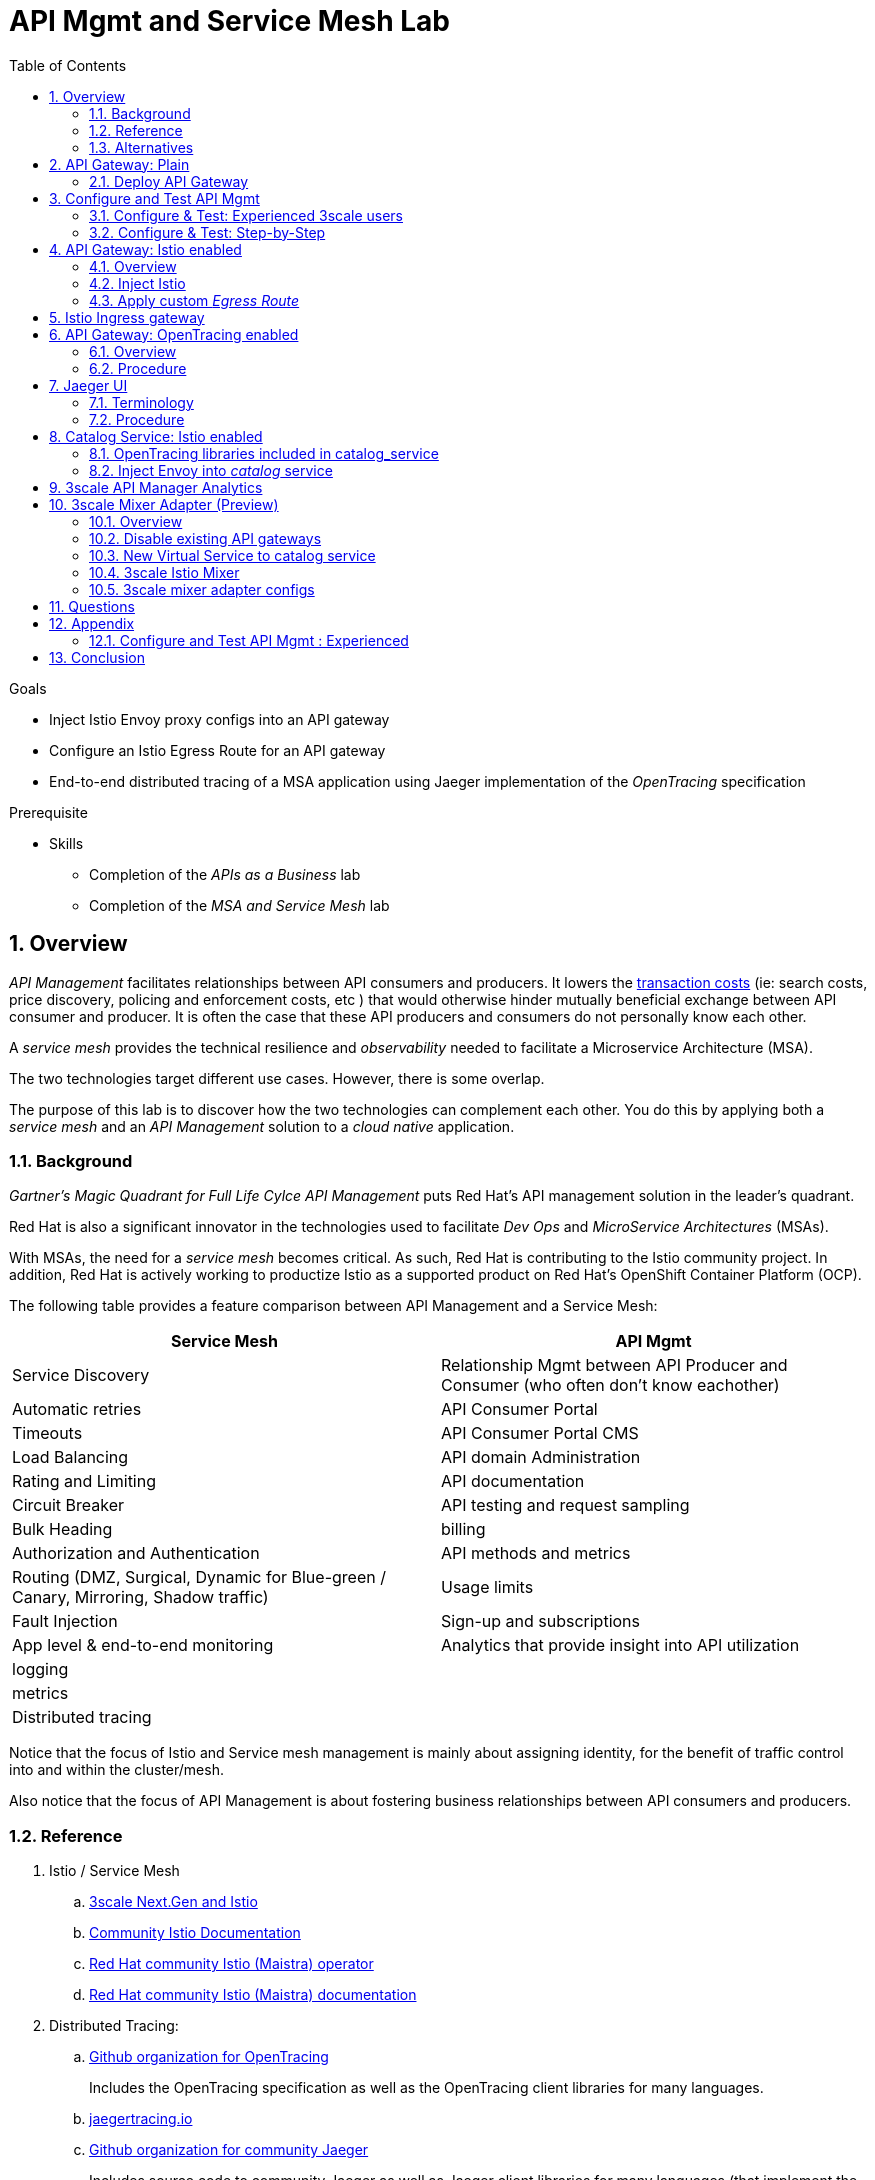 :noaudio:
:scrollbar:
:data-uri:
:toc2:
:linkattrs:

= API Mgmt and Service Mesh Lab

.Goals
* Inject Istio Envoy proxy configs into an API gateway
* Configure an Istio Egress Route for an API gateway
* End-to-end distributed tracing of a MSA application using Jaeger implementation of the _OpenTracing_ specification

.Prerequisite
* Skills
** Completion of the _APIs as a Business_ lab
** Completion of the _MSA and Service Mesh_ lab

:numbered:

== Overview

_API Management_ facilitates relationships between API consumers and producers.
It lowers the link:https://en.wikipedia.org/wiki/Transaction_cost[transaction costs] (ie: search costs, price discovery, policing and enforcement costs, etc ) that would otherwise hinder mutually beneficial exchange between API consumer and producer.
It is often the case that these API producers and consumers do not personally know each other.

A _service mesh_ provides the technical resilience and _observability_ needed to facilitate a Microservice Architecture (MSA).

The two technologies target different use cases.
However, there is some overlap.

The purpose of this lab is to discover how the two technologies can complement each other.
You do this by applying both a _service mesh_ and an _API Management_ solution to a _cloud native_ application.

=== Background

_Gartner's Magic Quadrant for Full Life Cylce API Management_ puts Red Hat's API management solution in the leader's quadrant.

Red Hat is also a significant innovator in the technologies used to facilitate _Dev Ops_ and _MicroService Architectures_ (MSAs).

With MSAs, the need for a _service mesh_ becomes critical.
As such, Red Hat is contributing to the Istio community project.
In addition, Red Hat is actively working to productize Istio as a supported product on Red Hat's OpenShift Container Platform (OCP).

The following table provides a feature comparison between API Management and a Service Mesh:

[width="100%",cols="1,1",,options="header,footer"]
|========================
|Service Mesh | API Mgmt
|Service Discovery|Relationship Mgmt between API Producer and Consumer (who often don't know eachother)
|Automatic retries|API Consumer Portal
|Timeouts|API Consumer Portal CMS
|Load Balancing|API domain Administration
|Rating and Limiting|API documentation
|Circuit Breaker|API testing and request sampling
|Bulk Heading|billing
|Authorization and Authentication|API methods and metrics
|Routing (DMZ, Surgical, Dynamic for Blue-green / Canary, Mirroring, Shadow traffic)|Usage limits
|Fault Injection|Sign-up and subscriptions
|App level & end-to-end monitoring|Analytics that provide insight into API utilization
|logging|
|metrics|
|Distributed tracing|
|========================

Notice that the focus of Istio and Service mesh management is mainly about assigning identity, for the benefit of traffic control into and within the cluster/mesh.

Also notice that the focus of API Management is about fostering business relationships between API consumers and producers.

=== Reference

. Istio / Service Mesh
.. link:https://docs.google.com/presentation/d/1PaE3RqyKoadllKHlPg0-kHcUrTuCeIdAe81CMk12iWw/edit#slide=id.g17a49862ec_0_0[3scale Next.Gen and Istio]
.. link:https://istio.io/docs/concepts/what-is-istio/[Community Istio Documentation]
.. link:https://github.com/Maistra/istio-operator[Red Hat community Istio (Maistra) operator]
.. link:https://deploy-preview-14--maistra.netlify.com/istiodocs/install/#_installation_custom_resource[Red Hat community Istio (Maistra) documentation]

. Distributed Tracing:
.. link:https://github.com/opentracing[Github organization for OpenTracing]
+
Includes the OpenTracing specification as well as the OpenTracing client libraries for many languages.

.. link:https://www.jaegertracing.io/[jaegertracing.io]
.. link:https://github.com/jaegertracing/[Github organization for community Jaeger]
+
Includes source code to community Jaeger as well as Jaeger client libraries for many languages (that implement the corresponding OpenTracing client libraries]

.. link:https://istio.io/blog/2018/v1alpha3-routing/[Overview of Istio v1alpha3 routing API]

=== Alternatives

In regards to API Management and a MSA service mesh, the following are related community initiatives that are not covered in this lab.

==== Standalone community Jaeger

_Jaeger_ is a tool that provides distributed tracing.

Available in the open-source community is the _all-in-one_ community Jaeger that includes a jaeger-agent, jaeger-collector and jaeger-collector.
link:https://medium.com/@jmprusi_49013/adding-opentracing-support-to-apicast-api-gateway-a8e0a38347d2[This tutorial] very nicely details the use of an opentracing enabled API gateway with the _all-in-one_ community Jaeger.


As an alternative to the _all-in-one_ standalone Jaeger, Istio also comes included with Jaeger.
In this lab, this Jaeger based tracing functionality provided by Istio is utilized instead of a standalone Jaeger installation.

==== Istio API Management Working Group

Istio activity is organized into _working groups_.

One of these Istio working groups is focused on link:https://github.com/istio/community/blob/master/WORKING-GROUPS.md#api-management[API Management].

Members of the  Red Hat engineering team are currently participating in this Istio API Management working group.

Outcomes of this working group may potentially guide the development and roadmap of future releases of the Red Hat 3scale API Management product.

In the future, this lab may demonstrate initiatives that may come out of this Istio API Management Working Group.

==== API Gateway Side car

link:https://github.com/nginxinc/nginmesh[nginMesh] is a community initiative that injects the NGinx server as a side-car to your services.
The NGinx side-car acts as a service proxy to an Istio service-mesh (conceptually similar to the _Envoy_ proxy that you will be exposed to in this lab).

Because the API Gateway of 3scale is also built on Nginx, the 3scale API gateway could also be potentially extended to serve as a side car to a service running in a service mesh.


== API Gateway: Plain

In this section of the lab, you will provision a supported version of 3scale _API Gateway_ to manage your CoolStore _catalog_ service.
Your API gateway will retrieve _proxy service_ configurations from the pre-existing 3scale multi-tenant environment.

image::images/deployment_apicast.png[]

The management of this API gateway occurs via a Kubernetes _deployment_ as opposed to an OCP _deploymentconfig_.

In a later section of this lab, you will switch to the use of a community variant of API gateway that is enabled with _OpenTracing_ and _Jaeger_ client libraries to participate in distributed tracing.

=== Deploy API Gateway

. In your course lab environment, ensure you are the same non-root user in which you previously set lab related environment variables.
. Using the `oc` utility, ensure you are authenticated and then create a new project where your API gateways will reside:
+
-----
$ echo "export GW_PROJECT=\$API_USERNAME-gw" >> $HOME/.bashrc
$ source ~/.bashrc


$ oc new-project $GW_PROJECT --description=$GW_PROJECT
-----

. Create a directory to store files related to this lab:
+
-----
$ mkdir -p $HOME/lab
-----

. Retrieve API gateway template
+
-----
$ curl -o $HOME/lab/3scale-apicast.yml \
          https://raw.githubusercontent.com/gpe-mw-training/3scale_onpremise_implementation_labs/master/resources/rhte/3scale-apicast.yml
-----

. Review API gateway template
+
-----
$ cat $HOME/lab/3scale-apicast.yml | more
-----

. Create API gateway staging related resources in OpenShift:
+
-----
$ oc new-app \
     -f $HOME/lab/3scale-apicast.yml \
     --param THREESCALE_PORTAL_ENDPOINT=$THREESCALE_PORTAL_ENDPOINT \
     --param BACKEND_ENDPOINT_OVERRIDE=$BACKEND_ENDPOINT_OVERRIDE \
     --param APP_NAME=stage-apicast \
     --param ROUTE_NAME=catalog-stage-apicast-$OCP_USERNAME \
     --param WILDCARD_DOMAIN=$OCP_WILDCARD_DOMAIN \
     --param THREESCALE_DEPLOYMENT_ENV=sandbox \
     --param APICAST_CONFIGURATION_LOADER=lazy \
     -n $GW_PROJECT > $HOME/lab/stage-apicast_details.txt
-----

. Create API gateway production related resources in OpenShift:
+
-----
$ oc new-app \
     -f $HOME/lab/3scale-apicast.yml \
     --param THREESCALE_PORTAL_ENDPOINT=$THREESCALE_PORTAL_ENDPOINT \
     --param BACKEND_ENDPOINT_OVERRIDE=$BACKEND_ENDPOINT_OVERRIDE \
     --param APP_NAME=prod-apicast \
     --param ROUTE_NAME=catalog-prod-apicast-$OCP_USERNAME \
     --param WILDCARD_DOMAIN=$OCP_WILDCARD_DOMAIN \
     --param THREESCALE_DEPLOYMENT_ENV=production \
     --param APICAST_CONFIGURATION_LOADER=lazy \
     -n $GW_PROJECT > $HOME/lab/prod-apicast_details.txt
-----

. Resume the paused deploy objects:
+
-----
$ oc rollout resume deploy stage-apicast prod-apicast -n $GW_PROJECT
-----

== Configure and Test API Mgmt

In this section of the lab, you smoke test the management of your _catalog_ RESTful services using your API Manager and API gateways.

Guidance is provided for both experienced and inexperienced 3scale users.
Choose only one.
Afterwards, continue with the section: <<apicast_istio>>

=== Configure & Test: Experienced 3scale users

If you are proficient with API Management using 3scale by Red Hat, then skip to the section: <<configuretestapi>> .

Once complete, continue on with the section: <<apicast_istio>>


=== Configure & Test:  Step-by-Step

In this section, you define a service that manages access to the Coolstore Catalog service that has already been provisioned for you.

The activities in this section are also found in the pre-req courses but is additionally provided here as a refresher for your convenience.

==== Define Catalog Service

. From the API Manager Admin Portal home page, navigate to the *API* tab.
. On the far right, click image:images/create_service_icon.png[].
. Enter `catalog_service` for the *Name* and *System Name*.
. Select *NGINX API gateway self-managed* *Gateway* type and not a plugin:
+
image::images/apicast_gw.png[]

. Scroll down the page and for the *Authentication* type, select *API Key (user_key)*:
+
image::images/select_api_key.png[]

. Click *Create Service*.

==== Create Application Plan

Application plans define access policies for your API.

. From the *Overview* page of your new `catalog_service`, scroll to the *Published Application Plans* section.
. Click image:images/create_app_plan_icon.png[]:
+
image::images/create_app_plan.png[]

. Enter `catalog_app_plan` for the *Name* and *System name*:

. Click *Create Application Plan*.

==== Create Application

In this section, you associate an application to an API consumer account.
This generates a _user key_ to the application based on the details previously defined in the application plan.
The user key is used as a query parameter to the HTTP request to invoke your business services via your on-premise API gateway.

. Navigate to the *Developers* tab.
. Select the `Developer` account.
. Create Application
.. Click the *0 Applications* link at the top:
+
NOTE: A default application may have already been created (in which case the link will indicate 1 Application, not 0).
If so, this default application is typically associated with the out-of-the-box `API` service (which is not what you want).
If it exists, feel free to click on default application to identify which service it is associated with and then delete it.

.. Click image:images/create_app_icon.png[].
.. Fill in the *New Application* form as follows:
... *Application plan*: `catalog_app_plan`
... *Service Plan*: `Default`
... *Name*: `catalog_app`
... *Description*: `catalog_app`
+
image::images/create_catalog_app.png[]

.. Click *Create Application*.

. On the details page for your new application (or the default application automatically created), find the API *User Key*:
+
image::images/new_catalog_user_key.png[]

. Create an environment variable set to this user key:
+
-----
$ echo "export CATALOG_USER_KEY=<the catalog app user key>" >> ~/.bashrc

$ source ~/.bashrc
-----

==== Stage Service Integration

In this section, you define an _API proxy_ to manage your _catalog_ RESTful business service.

. In the API Manager Admin Portal, navigate to the *APIs* tab.
. From your `catalog_service`, select *Application Plans*.
. For the  `catalog_app_plan` and click the *Publish* link:
+
image::images/publish_app_plan.png[]
. From your `catalog_service`, select *Integration*.
. Click *Add the base URL of your API and save the configuration*.
+
* This takes you to a page that allows you to associate the API gateway staging and production URLs with your new 3scale proxy service.

. Populate the *Configuration: configure & test immediately in the staging environment* form as follows:
.. *Private Base URL*:
... Enter the internal DNS resolvable URL to your Catalog business service.
... The internal URL will be the output of the following:
+
-----
$ echo -en "\n\nhttp://catalog-service.$MSA_PROJECT.svc.cluster.local:8080\n\n"
-----

.. *Staging Public Base URL*: Populate this field with the output from the following command:
+
-----
$ echo -en "\n`oc get route catalog-stage-apicast-$OCP_USERNAME -n $GW_PROJECT --template "https://{{.spec.host}}"`:443\n\n"
-----

.. *Production Public Base URL*: Populate this field with the output from the following command:
+
-----
$ echo -en "\n`oc get route catalog-prod-apicast-$OCP_USERNAME -n $GW_PROJECT --template "https://{{.spec.host}}"`:443\n\n"
-----

.. *API test GET request*: Enter `/products`.

** Expect to see a test cURL command populated with the API key assigned to you for the `catalog_app_plan`:
+
image::images/apikey_shows_up.png[]
+
.. If not, go back through the steps to create an Application Plan and corresponding Application.
+
NOTE: When there are multiple developer accounts, Red Hat 3scale API Management uses the default developer account that is created with every new API provider account to determine which user key to use. When creating new services, the API Manager sets the first application from the first account subscribed to the new service as the default.

. Click *Update & test in Staging Environment*
.. In doing so, the `apicast-stage` pod invokes your backend _catalog_ business service as per the `Private Base URL`.
.. The page should turn green with a message indicating success.
+
image::images/stage_success.png[]

. Click *Back to Integration & Configuration*:
. Click *Promote v. 1 to Production*:
+
image::images/stage_and_prod.png[]

Your 3scale by Red Hat service is configured.
Next, the configuration details of your service need to be propagated to your on-premise API gateway.

==== Refresh API gateway at boot
Every time a configuration change is made to an api proxy or application plan, the production API gateways need to be refreshed with the latest changes.

The API gateways are configured to refresh the latest configuration information from the API management platform every 5 minutes.
When this internal NGINX timer is triggered, you see log statements in your API gateway similar to the following:

.Sample Output
-----
[debug] 36#36: *3574 [lua] configuration_loader.lua:132: updated configuration via timer:

....

[info] 36#36: *3574 [lua] configuration_loader.lua:160: auto updating configuration finished successfuly, context: ngx.timer
-----

For the purpose of this lab, instead of potentially waiting for 5 minutes, you can simply bounce your API gateway pods .

. Bounce API gateway related pods:
+
-----
$ for i in `oc get pod -n $MSA_PROJECT | grep "apicast" | awk '{print $1}'`; do oc delete pod $i; done
-----
+
Kubernetes will detect the absence of these pods and start new ones.
+
Because the value of the _APICAST_CONFIGURATION_LOADER_ environment variable in the pod is set to `boot`, the service proxy configuration from the API Manager will automatically be pulled upon restart.

. Tail the log of the new API gateway production pod.

* A debug-level log statement similar to the following appears:
+
.Sample Output
-----
[lua] configuration_store.lua:103: configure(): added service 2555417742084 configuration with hosts: prod-apicast-user1.apps.7777.thinkpadratwater.com, catalog-stage-apicast-user1.apps.7777.thinkpadratwater.com ttl: 300
-----

==== Test Catalog Business Service

In this section, you invoke your Catalog business service via your production API gateway.

. Make sure that your `$CATALOG_USER_KEY` environment variable is still set:
+
-----
$ echo $CATALOG_USER_KEY
-----

. From the terminal, execute the following:
+
-----
$ curl -v -k `echo "https://"$(oc get route/catalog-prod-apicast-$OCP_USERNAME -o template --template {{.spec.host}})"/products?user_key=$CATALOG_USER_KEY"`
-----
+
.Sample Output
-----
...

{
  "itemId" : "444435",
  "name" : "Oculus Rift",
  "desc" : "The world of gaming has also undergone some very unique and compelling tech advances in recent years. Virtual reality, the concept of complete immersion into a digital universe through a special headset, has been the white whale of gaming and digital technology ever since Nintendo marketed its Virtual Boy gaming system in 1995.",
  "price" : 106.0
}
-----

. If you are still tailing the log of your `apicast` pod, expect to see statements similar to this:
+
.Sample Output
-----
...

2018/08/06 19:07:46 [info] 24#24: *19 [lua] backend_client.lua:108: authrep(): backend client uri: http://backend-listener.3scale-mt-adm0:3000/transactions/authrep.xml?service_token=a4e0949f1b677611870dab3fb7c142df50871d1eca3d1c9f1615dd514c937df4&service_id=103&usage%5Bhits%5D=1&user_key=ccc4cbae7a44b363a6cd5907a54ff2f9 ok: true status: 200 body:  while sending to client, client: 172.17.0.1, server: _, request: "GET /products?user_key=ccc4cbae7a44b363a6cd5907a54ff2f9 HTTP/1.1", host: "catalog-service.rhte-mw-api-mesh-user1.svc.cluster.local"

...

-----

[[apicast_istio]]
== API Gateway: Istio enabled

=== Overview

Your lab environment should now consist of a _catalog_ RESTful service managed by out of the box API Manager 2.2 functionality.

In this section of the lab, you will now inject your API gateway with the _Envoy_ sidecar proxy from Istio.

image::images/deployment_apicast-istio.png[]

In the above diagram, notice the introduction of a new pod: _prod-apicast-istio_.
Ingress requests through the API gateway production route and service are now directed to this new API gateway pod injected with Istio's envoy sidecar.

The _Envoy_ sidecar in your _prod-apicast-istio_ pod will interoperate with _service mesh control plane_ functionality found in the _istio-system_ namespace.

Your API gateway will continue to pull _service proxy_ configurations from the pre-provisioned multi-tenant API Manager using the value of their  _$THREESCALE_PORTAL_ENDPOINT_ environment variable.

=== Inject Istio

. Retrieve the yaml representation of current API gateway production deployment:
+
-----
$ oc get deploy prod-apicast -n $GW_PROJECT -o yaml > $HOME/lab/prod-apicast.yml
-----

. Differentiate your Istio enabled API gateway from your existing API gateway:
+
-----
$ sed -i "s/prod-apicast/$OCP_USERNAME-prod-apicast-istio/" $HOME/lab/prod-apicast.yml
-----
.. The reason you've included $OCP_USERNAME in the name of your istio enabled API gateway is because you will need to differentiate with all other istio enabled API gateways that may also be managed in the same service mesh.
.. Also, the _observability_ user interfaces included in Istio such as Jaeger are not (currently) multi-tenant.
+
Subsequently, by providing a unique identifer as a prefix to your API gateway name, you will be more easily able to identify logs and traces amongst every one else on the system.

. Place the deployment in a paused state:
+
-----
$ sed -i "s/replicas:\ 1/replicas: 1\n  paused: true/" $HOME/lab/prod-apicast.yml
-----

. View configmap in `istio-system` project
+
-----
$ oc describe configmap istio -n istio-system | more
-----
+
Your OCP user has already been enabled with _view_ access on the _istio-system_ namespace.
This provides access to the _istio_ configuration map.
The _istio_ configmap is generated by a cluster-admin when the Istio control plane was installed on OCP.

. Inject Istio configs (from the _istio_ configmap) into a new API gateway deployment:
+
-----

$ istioctl kube-inject \
           -f $HOME/lab/prod-apicast.yml \
           > $HOME/lab/prod-apicast-istio.yml
-----

. View Istio injected API gateway deployment descriptor:
+
-----
$ cat $HOME/lab/prod-apicast-istio.yml | more
-----

. Deploy a new Istio enabled API gateway production gateway:
+
-----
$ oc create \
     -f $HOME/lab/prod-apicast-istio.yml \
     -n $GW_PROJECT
-----

. Inject required resource limits and requests into Istio related containers :
+
There is a clusterquota assigned to your OCP user.
This clusterquota requires that all containers (including the _istio-proxy_ and _istio-init_ ) specify _limits_ and _requests_.
+
-----
$ oc patch deploy/$OCP_USERNAME-prod-apicast-istio -n $GW_PROJECT\
   --patch '{"spec":{"template":{"spec":{"containers":[{"name":"istio-proxy", "resources": {   "limits":{"cpu": "500m","memory": "128Mi"},"requests":{"cpu":"50m","memory":"32Mi"}   }}]}}}}'

$ oc patch deploy/$OCP_USERNAME-prod-apicast-istio -n $GW_PROJECT \
   --patch '{"spec":{"template":{"spec":{"initContainers":[{"name":"istio-init", "resources": {   "limits":{"cpu": "500m","memory": "128Mi"},"requests":{"cpu":"50m","memory":"32Mi"}   }}]}}}}'
-----

. Change _APICAST_LOG_LEVEL_ environment variable to _info_:
+
-----
$ oc patch deploy/$OCP_USERNAME-prod-apicast-istio -n $GW_PROJECT\
   --patch '{"spec":{"template":{"spec":{"containers":[{"name":"'$OCP_USERNAME'-prod-apicast-istio", "env": [{"name":"APICAST_LOG_LEVEL","value":"info" }]}]}}}}'
-----

. Allow pods in the $GW_PROJECT to run using any user (including root) that they desire:
+
-----
$ oc adm policy add-scc-to-user privileged -z default -n $GW_PROJECT --as=system:admin
-----

.. In order for your new istio enabled API gateway pod to start, it needs the _anyuid_ SCC.
+
The reason for this is that the _envoy_ side car containers from Istio currently run as a specific userId.
Unlike most middleware containers that can run using any arbitrary userId that is assigned to them at runtime by OCP, the _envoy_ side car containers would immediately fail upon start-up without the _anyuid_ SCC.
You'd see an error similiar to the following:
+
-----
Error creating: pods "user50-prod-apicast-istio-6456c879c8" is forbidden: unable to validate against any security context constraint: [spec.initContainers[0].securityContext.privileged: Invalid value: true: Privileged containers are not allowed capabilities.add: Invalid value: "NET_ADMIN": capability may not be added spec.initContainers[0].securityContext.privileged: Invalid value: true: Privileged containers are not allowed capabilities.add: Invalid value: "NET_ADMIN":
-----
+
.. For the purpose of this lab, the cluster-admin of your OCP environment has provided you with the ability to _impersonate_ cluster admin.
Doing so provides you with the ability to apply the _anyuid_ SCC to your project.

. Resume the paused deployment:
+
-----
$ oc rollout resume deploy/$OCP_USERNAME-prod-apicast-istio -n $GW_PROJECT
-----

.. Notice the presence of an additional container in your new pod.  This additional container is the istio proxy sidecar.
.. Both containers in the new pod should have started and the pod should be in a _Running_ state:
+
-----
$ oc get pods


NAME                                         READY     STATUS    RESTARTS   AGE
prod-apicast-57db66b8b7-fm268                1/1       Running   0          28m
stage-apicast-7f9d46f6dc-vtkrr               1/1       Running   0          43m


user50-prod-apicast-istio-784dc96c75-gvh5f   2/2       Running   0          5m

-----
+
If either of the containers did not start up and the _READY_ column indicates anything other than _2/2_, then this an indication of a problem.
It's likely that _liveness_ and/or _readiness_ probes on the API gateway are failing.
It's possible that this is due to a mis-configuration of Istio.
As an initial troubleshooting step, remove the _liveness_ and _readiness_ probes defined in the deployment.
After doing so, do both containers start ?

. Modify the _prod-apicast_ service to route to new Istio enabled _apicast_
+
-----
$ oc patch service/prod-apicast -n $GW_PROJECT \
   --patch '{"spec":{"selector":{"app":"'$OCP_USERNAME'-prod-apicast-istio"}}}'
-----

. Make sure that your `$CATALOG_USER_KEY` environment variable is set:
+
-----
$ echo $CATALOG_USER_KEY

d59904ad4515522ecccb8b81c761a283
-----

. From the terminal, execute the following:
+
-----
$ curl -v -k `echo "https://"$(oc get route/catalog-prod-apicast-$OCP_USERNAME -n $GW_PROJECT -o template --template {{.spec.host}})"/products?user_key=$CATALOG_USER_KEY"`
-----

.. The response should actually be a HTTP 404.
.. Why would this be the case ?
... Inspect the API gateway log file for any clues.
... Is the request making it to your new Istio enabled API gateway ?
... The root problem is that your Istio enabled API gateway is unable to connect to the _system-provider_ endpoint exposed by the multi-tenant API Manager via the value of: $THREESCALE_PORTAL_ENDPOINT.
+
Your API gateway needs to do this to retrieve all of the policy management configuration data from the API Manager.
The reason your API gateway can not make a connection to the 3scale API Manager is that $THREESCALE_PORTAL_ENDPOINT references an external internet URL.
By default, Istio blocks all outbound requests to the internet.
In the next section, you'll define an _egress route_ to allow your API gateway to communicate with the API Manager.

.  Isolate the problem with your new Istio enabled API gateway by testing the call to the _system-provider_ of the API Manager from within the API gateway.

.. Use the following:
+
-----
$ oc rsh `oc get pod -n $GW_PROJECT | grep "apicast-istio" | awk '{print $1}'` \
          curl -v -k ${THREESCALE_PORTAL_ENDPOINT}/admin/api/services.json


...

Defaulting container name to user50-prod-apicast-istio.
Use 'oc describe pod/user50-prod-apicast-istio-784dc96c75-vxxz5 -n rhte-mw-api-mesh-50' to see all of the containers in this pod.
* About to connect() to user50-3scale-mt-admin.apps.8091.openshift.opentlc.com port 443 (#0)
*   Trying 52.7.161.237...
* Connected to user50-3scale-mt-admin.apps.8091.openshift.opentlc.com (52.7.161.237) port 443 (#0)
* Initializing NSS with certpath: sql:/etc/pki/nssdb
* NSS error -5938 (PR_END_OF_FILE_ERROR)
* Encountered end of file
* Closing connection 0
curl: (35) Encountered end of file
command terminated with exit code 35
-----

.. If you received an error response similar to above, you've isolated the problem to an inability for your API gateway pod to make an external call out of the service mesh.


=== Apply custom _Egress Route_

In this section, you create a custom Istio _ServiceEntry_ that allows your API gateway to connect to the _system-provider_ of the multi-tenant API Manager.

. Create a custom Istio _Egress Route_ for API gateway config file:
+
-----
$ echo \
    "apiVersion: networking.istio.io/v1alpha3
kind: ServiceEntry
metadata:
  name: $OCP_USERNAME-catalog-apicast-egress-rule
spec:
  hosts:
  - $TENANT_NAME-admin.$API_WILDCARD_DOMAIN
  location: MESH_EXTERNAL
  ports:
  - name: https-443
    number: 443
    protocol: HTTPS
  resolution: DNS" \
 > $HOME/lab/catalog-apicast-egressrule.yml
-----

.. Note the value of `spec -> hosts` is set to the same value of the $THREESCALE_PORTAL_ENDPOINT specified in your 3scale API gateway.
.. This should allow your API gateway to connect to the route that exposes the _system-provider_ service of the multi-tenant API Manager.


. Load the new egress rule:
+
-----
$ oc create -f $HOME/lab/catalog-apicast-egressrule.yml -n $GW_PROJECT --as=system:admin
-----
+
WARNING:  This command also requires _cluster admin_ capabilities to execute.

. View new ServiceEntry
+
-----
$ oc describe serviceentry $OCP_USERNAME-catalog-apicast-egress-rule --as=system:admin
-----
+
WARNING:  This command also requires _cluster admin_ capabilities to execute.

. Now that a custom _egress route_ has been added, your API gateway should be able to pull configuration data from the API Manager.
+
Use a command like the following to verify that your Istio enabled API gateway can now poll the API Manager for proxy service configuration information::
+
-----
$ oc rsh `oc get pod -n $GW_PROJECT | grep "apicast-istio" | awk '{print $1}'` \
     curl -k ${THREESCALE_PORTAL_ENDPOINT}/admin/api/services.json \
     | python -m json.tool | more

...

{
    "services": [
        {
            "service": {
                "backend_version": "1",
                "created_at": "2018-08-07T11:13:03Z",
                "end_user_registration_required": true,
                "id": 3,
                "links": [
                    {
                        "href": "https://user1-3scale-admin.apps.7777.thinkpadratwater.com/admin/api/services/3/metrics",
                        "rel": "metrics"
                    },


....
-----

. Either wait up to 5 minutes for your Istio enabled API gateway to refresh its proxy configuration (because pulling this config data previously failed) or bounce the pod.
. Using the curl utility, re-attempt the request to retrieve catalog data via your istio enabled API gateway .
+
-----
$ curl -v -k `echo "https://"$(oc get route/catalog-prod-apicast-$OCP_USERNAME -n $GW_PROJECT -o template --template {{.spec.host}})"/products?user_key=$CATALOG_USER_KEY"`
-----
+
This time, you should see the catalog data in the response.
This request now flows through your istio enabled API gateway .

[blue]#Although at this point nothing has changed from a functional perspective, you are now well on your way toward accomplishing a non-functional objective of this lab: apply a service mesh to your API managed application.#


== Istio Ingress gateway

Up until now, incoming traffic into the production API gateway has been via the out-of-the-box _HAProxy_ based Kubernetes / OCP _router_.

This has worked fine however what is missing is the ability to apply more sophisticated route rules as well as integration with service mesh _observability_ tools such as Jaeger and Promtheus.
Istio includes an _ingress_ gateway that implements these additional features.

In this section of the lab, you will substitute use of the HAProxy based OCP router with the Istio _ingress_ service to direct traffic to your API gateway.



. Create an environment variable that reflects the _Production Public Base URL_ of the _catalog-service_ configured in the API Manager:
+
-----
$ export CATALOG_API_GW_HOST=`oc get route/catalog-prod-apicast-$OCP_USERNAME -n $GW_PROJECT -o template --template {{.spec.host}}`
-----
+
The value of $CATALOG_API_GW_HOST will be specified in the request to the Istio ingress gateway as a HTTP _HOST_ header.
It should match what's been configured in the _catalog-service_ in your API Manager.
+
image::images/recall_prod_base.png[]


. Create a file that defines an _ingress_ gateway:
+
-----
echo \
    "apiVersion: networking.istio.io/v1alpha3
kind: Gateway
metadata:
  name: catalog-istio-gateway
spec:
  selector:
    istio: ingressgateway
  servers:
  - port:
      number: 80
      name: http
      protocol: HTTP
    hosts:
    - "$CATALOG_API_GW_HOST"" \
 > $HOME/lab/catalog-istio-gateway.yml
-----

. Create the gateway in OCP:
+
-----
$ oc create -f $HOME/lab/catalog-istio-gateway.yml -n $GW_PROJECT --as=system:admin
-----

. Create a file that defines a virtual service:
+
-----
echo \
    "apiVersion: networking.istio.io/v1alpha3
kind: VirtualService
metadata:
  name: catalog-istio-gateway-vs
spec:
  hosts:
  - "$CATALOG_API_GW_HOST"
  gateways:
  - catalog-istio-gateway
  http:
  - match:
    - uri:
        prefix: /products
    route:
    - destination:
        port:
          number: 8080
        host: prod-apicast" \
> $HOME/lab/catalog-istio-gateway-vs.yml
-----

. Create the virtual service in OCP:
+
-----
$ oc create -f $HOME/lab/catalog-istio-gateway-vs.yml -n $GW_PROJECT --as=system:admin
-----


. Set environment variables that reflect the host and port of the Istio Ingress gateway service:
+
-----
$ export INGRESS_HOST=$(oc -n istio-system get service istio-ingressgateway -o jsonpath='{.status.loadBalancer.ingress[0].ip}')

$ export INGRESS_PORT=$(oc -n istio-system get service istio-ingressgateway -o jsonpath='{.spec.ports[?(@.name=="http2")].port}')
-----
+
NOTE:  This $INGRESS_HOST:$INGRESS_PORT socket is local to the openshift subnet.
It only becomes available when there is an Istio gateway and virtual service present and even then it might take up to about 5 minutes to become available.

. Smoke test a request for catalog data via the newly configured Istio Ingress Gateway:
+
-----
$ curl -v \
       -HHost:$CATALOG_API_GW_HOST \
       http://$INGRESS_HOST:$INGRESS_PORT/products?user_key=$CATALOG_USER_KEY
-----
+
Notice the use of the HTTP _Host_ header.

.. Why is it needed ?
.. What happens if this _HOST_ header is not included in the request ?
.. What happens if this _HOST_ header is included in the request but its value (along with the _host_ attributes in the gateway and virtual service) do not match the _Production Public Base Url_ of the _catalog-service_ in the API Manager ?

. The previous smoke test utilized an $INGREGRESS_HOST and $INGRESS_PORT that are made available on a local network.
Usage of this local $INGRESS_HOST only worked because your curl client happens to be co-located on the same machine as openshift.
+
The `istio-system` namespace provides a route called: `istio-ingressgateway`.
Like all OCP routes, it is exposed to external clients.
+
Try invoking the API gateway via this `istio-ingressgateway` route instead of using the internal _service-mesh_ related $INGRESS_HOST and $INGRESS_PORT.
The results should be the same.  The curl command to use is as follows:
+
-----
$  curl -v \
       -HHost:$CATALOG_API_GW_HOST \
      `echo "http://"$(oc get route istio-ingressgateway -n istio-system -o template --template {{.spec.host}})"/products?user_key=$CATALOG_USER_KEY"`
-----

ifdef::showscript[]

Deletion of the route causes the curl command (using the HOST) to no longer work.  not sure why.

. The original route to the product API Gateway specific to the _catalog_ service can optionally be deleted.
Going forward all incoming traffic will flow through the Istio Ingress Gateway.
+
-----
$ oc delete route/catalog-prod-apicast-$OCP_USERNAME -n $GW_PROJECT
-----

endif::showscript[]

== API Gateway: OpenTracing enabled

=== Overview

OpenTracing is a consistent, expressive, vendor-neutral API for distributed tracing and context propagation.

Jaeger is one of several implementations of OpenTracing.

The API gateway that you will switch to in this section of the lab includes a couple of additional _Opentracing_ and _Jaeger_ related libraries:

. *ngx_http_opentracing_module_so*
+
Located at the following path in the API gateway: /usr/local/openresty/nginx/modules/ngx_http_opentracing_module.so

. *libjaegertracing.so.0*
+
Located at the following path in the API gateway: /opt/app-root/lib/libjaegertracing.so.0

These libraries provide support for the _OpenTracing_ specification using _Jaeger_.

image::images/jaeger_architecture.png[]

You'll configure the Opentracing client libraries in your API gateway to forward traces via UDP to the _jaeger-agent_.

=== Procedure

. You'll be making quite a few changes to your Istio enabled API gateway.  Subsequently, put it in a paused state while those changes are being made:
+
-----
$ oc rollout pause deploy $OCP_USERNAME-prod-apicast-istio
-----

.. Verify that the _jaeger-agent_ exists in the _istio-system_ namespace and is expecting UDP packets on port 6831:
+
-----
$  oc get service jaeger-agent -n istio-system

NAME           TYPE        CLUSTER-IP   EXTERNAL-IP   PORT(S)                      AGE
jaeger-agent   ClusterIP   None         <none>        5775/UDP,6831/UDP,6832/UDP   4d
-----
+
The _jaeger-agent_ receives tracing information submitted by jaeger client libraries embedded in apps and forwards in batch to the Jaeger collector.


. Create a json config file that will instruct the opentracing and jaeger related client libraries in the API gateway how to push traces to the `jaeger-agent`:
+
-----
$   cat <<EOF > $HOME/lab/jaeger_config.json
{
    "service_name": "$OCP_USERNAME-prod-apicast-istio",
    "disabled": false,
    "sampler": {
      "type": "const",
      "param": 1
    },
    "reporter": {
      "queueSize": 100,
      "bufferFlushInterval": 10,
      "logSpans": false,
      "localAgentHostPort": "jaeger-agent.istio-system:6831"
    },
    "headers": {
      "jaegerDebugHeader": "debug-id",
      "jaegerBaggageHeader": "baggage",
      "TraceContextHeaderName": "uber-trace-id",
      "traceBaggageHeaderPrefix": "testctx-"
    },
    "baggage_restrictions": {
        "denyBaggageOnInitializationFailure": false,
        "hostPort": "jaeger-agent.istio-system:5778",
        "refreshInterval": 60
    }
}
EOF
-----

.. Pay special attention to the value of _localAgentHostPort_ .
+
Thi is the URL that your API gateway will push traces (via UDP) to the _jaeger-agent_ service host and port.


. Create a configmap from the opentracing json file:
+
-----
$ oc create configmap jaeger-config --from-file=$HOME/lab/jaeger_config.json -n $GW_PROJECT
-----

. Mount the configmap to your opentracing enabled API Gateway:
+
-----
$ oc volume deploy/$OCP_USERNAME-prod-apicast-istio --add -m /tmp/jaeger/ --configmap-name jaeger-config -n $GW_PROJECT
-----

. Set environment variables that indicate to the API gateway where to read opentracing related configurations:
+
-----
$ oc env deploy/$OCP_USERNAME-prod-apicast-istio \
         OPENTRACING_TRACER=jaeger \
         OPENTRACING_CONFIG=/tmp/jaeger/jaeger_config.json \
         -n $GW_PROJECT
-----

. Update the API gateway _deployment_ to use the Opentracing and Jaeger enabled image:
+
-----
$ oc patch deploy/$OCP_USERNAME-prod-apicast-istio \
   --patch '{"spec":{"template":{"spec":{"containers":[{"name":"'$OCP_USERNAME'-prod-apicast-istio", "image": "quay.io/3scale/apicast:master" }]}}}}'
-----
+
Notice the use of a community version of the API gateway container image available in a public _quay.io_ organization.
This is the container image that includes the _opentracing_ and _jaeger_ client libraries.

. Resume your Istio and opentracing enabled API gateway.
+
-----
$ oc rollout resume deploy $OCP_USERNAME-prod-apicast-istio
-----

. Verify the existence of the opentracing library for NGinx in the API gateway.
+
Once your API gateway is back up and running, execute the following command :
+
-----
$ oc rsh `oc get pod | grep "apicast-istio" | awk '{print $1}'` ls -l /usr/local/openresty/nginx/modules/ngx_http_opentracing_module.so

...


-rwxr-xr-x. 1 root root 1457848 Jun 11 06:29 /usr/local/openresty/nginx/modules/ngx_http_opentracing_module.so
-----

. Verify the existence of the jaeger client library in the API gateway:
+
-----
$ oc rsh `oc get pod | grep "apicast-istio" | awk '{print $1}'` ls -l /opt/app-root/lib/libjaegertracing.so.0

...


lrwxrwxrwx. 1 root root 25 Jun 11 06:38 /opt/app-root/lib/libjaegertracing.so.0 -> libjaegertracing.so.0.3.0
-----


== Jaeger UI

Often the first thing to understand about your microservice architecture is specifically which microservices are involved in an end-user transaction.

The _observability_ tooling (specifically either Zipkin or Jaeger) built into Istio can provide this information.

In this section of the lab, you are exposed to the `Jaeger UI`.

The Jaeger UI provides a visual depiction of traces through the services that make up your application.


=== Terminology

In the world of _distributed tracing_, one important term to understand is: _span_.
Jaeger defines _span_ as: “a logical unit of work in the system that has an operation name, the start time of the operation, and the duration. Spans can be nested and ordered to model causal relationships.
An RPC call is an example of a span.”

Another important term to understand is: _trace_

Jaeger defines _trace_ as “adata/execution path through the system, and can be thought of as a directed acyclic graph of spans"

=== Procedure

. Identify the URL to the Jaeger UI:
+
-----
$ echo -en "\n\nhttp://"$(oc get route/tracing -o template --template {{.spec.host}} -n istio-system)"\n\n"
-----

.. Using your browser, navigate to this URL.
.. In this version of Istio, the `Jaeger UI` is currently not secured.

. In the _Find Traces_ panel, scroll down to locate the traces associated with your OCP user name:
+
image::images/trace_dropdown_selection.png[]

.. In the drop down for `Service`, select the option for the API gateway associated with your username.  ie:  $OCP_USERNAME-prod-apicast-istio.
.. In the drop down for `Operation`, select the charachter: '/'

. Return back to the terminal window of your lab, and use the `curl` utility to invoke your catalog service (via:  istio ingress gateway -> API gateway) a few times.

. In the `Jaeger UI`, click `Find Traces`.
+
You should see an overview with timelines of all of your traces:
+
image::images/trace_overview.png[]

. Click on any one of the bubbles that appear.
Each one corresponds to an invocation to your catalog service.
+
image::images/individual_trace.png[]

. Click the span pertaining to _@upstream_
+
image::images/upstream_span.png[]
+
Notice that this span pertains to the invocation of the `products` endpoint of your catalog service.

Traces pertaining to your Istio enabled API gateway are now available .
However, what is missing is tracing that includes the backend _catalog_ service.

In the next section, you'll enable your _catalog_ service to participate in this end-to-end distributed tracing .

== Catalog Service: Istio enabled

image::images/deployment_catalog-istio.png[]

In the above diagram, notice the introduction of a new pod: _catalog-service-istio_.

Ingress requests through the _catalog-service_ are now directed to this new Istio enabled _catalog_ pod (instead of the original _catalog_ pod that is not Istio enabled).

The new catalog service is enabled with _opentracing_ and _jaeger_ libraries so that it can also participate in distributed tracing .

=== OpenTracing libraries included in catalog_service

The _catalog service_ is link:https://github.com/gpe-mw-training/appmod_vertx_experienced/tree/rhte_opentracing/lab-04[written in Java] (specifically using the _reactive_ programming framework: link:https://vertx.io/[vert.x]).

As such, the new catalog service used in the remainder of this course is embedded with the opentracing and jaeger Java client libraries.

Recall that when configuring the NGinx and C++ opentracing/jaeger client libraries in the API gateway, a configuration file (via a config map) was loaded.
The opentracing and jaeger client libraries for Java are a bit easier to work with.
The Java client libraries allow for configuration via environment variables.

The Dockerfile with environment variables (and their default values) utilized in building the new opentracing catalog image is as follows:

-----
FROM fabric8/java-jboss-openjdk8-jdk:1.3.1
ENV JAVA_APP_DIR=/deployments
ENV AB_OFF=true
ENV JAEGER_SERVICE_NAME=catalog\
  JAEGER_PROPAGATION=b3\
  JAEGER_SAMPLER_TYPE=const\
  JAEGER_SAMPLER_PARAM=1 \
  JAEGER_AGENT_HOST=jaeger-agent \
  JAEGER_AGENT_PORT=6831
EXPOSE 8080 8778 9779
COPY target/catalog-service-tracing-1.0.7.jar /deployments/
-----

These environment variables can be over-written at deployment time.
For the purpose of this lab, the _JAEGER_AGENT_HOST_ will need to be over-written so that the Java Jaeger client libraries pushes traces to the service endpoint at:  `jaeger-agent.istio-system.svc.cluster.local`

=== Inject Envoy into _catalog_ service

. Retrieve yaml representation of current _catalog service_ deployment:
+
-----
$ oc get deploy catalog-service -n $MSA_PROJECT -o yaml > $HOME/lab/catalog-service.yml
-----

. Differentiate your Istio enabled catalog service from your existing catalog service:
+
-----
$ sed -i "s/ catalog-service/ $OCP_USERNAME-cat-service-istio/" $HOME/lab/catalog-service.yml
-----

. Place the deployment in a paused state:
+
-----
$ sed -i "s/replicas:\ 1/replicas: 1\n  paused: true/" $HOME/lab/catalog-service.yml
-----


. Inject Istio configs into a new catalog service deployment
+
-----

$ istioctl kube-inject \
           -f $HOME/lab/catalog-service.yml \
           > $HOME/lab/catalog-service-istio.yml
-----

. View Istio injected catalog service deployment descriptor:
+
-----
$ cat $HOME/lab/catalog-service-istio.yml | more
-----

. Deploy a new Istio enabled API gateway production gateway that correctly points to the Jaeger agent in your _istio-system_ namespace:
+
-----
$ oc create \
     -f $HOME/lab/catalog-service-istio.yml \
     -n $MSA_PROJECT



$ oc set env deploy/$OCP_USERNAME-cat-service-istio JAEGER_AGENT_HOST=jaeger-agent.istio-system.svc.cluster.local -n $MSA_PROJECT
$ oc set env deploy/$OCP_USERNAME-cat-service-istio JAEGER_SERVICE_NAME=$OCP_USERNAME-cat-service-istio -n $MSA_PROJECT
-----

. Inject required resource limits and requests into Istio related containers :
+
There is a clusterquota assigned to your OCP user.
This clusterquota requires that all containers (including the _istio-proxy_ and _istio-init_ ) specify _limits_ and _requests_.
+
-----
$ oc patch deploy/$OCP_USERNAME-cat-service-istio \
   --patch '{"spec":{"template":{"spec":{"containers":[{"name":"istio-proxy", "resources": {   "limits":{"cpu": "500m","memory": "128Mi"},"requests":{"cpu":"50m","memory":"32Mi"}   }}]}}}}' \
   -n $MSA_PROJECT

$ oc patch deploy/$OCP_USERNAME-cat-service-istio \
   --patch '{"spec":{"template":{"spec":{"initContainers":[{"name":"istio-init", "resources": {   "limits":{"cpu": "500m","memory": "128Mi"},"requests":{"cpu":"50m","memory":"32Mi"}   }}]}}}}' \
   -n $MSA_PROJECT
-----

. Update the new catalog service deployment to use the Opentracing and Jaeger enabled image:
+
-----
$ oc patch deploy/$OCP_USERNAME-cat-service-istio \
   --patch '{"spec":{"template":{"spec":{"containers":[{"name":"'$OCP_USERNAME'-cat-service-istio", "image": "docker.io/rhtgptetraining/catalog-service-tracing:1.0.9" }]}}}}' \
   -n $MSA_PROJECT
-----

. Resume the paused deployment:
+
-----
$ oc rollout resume deploy/$OCP_USERNAME-cat-service-istio -n $MSA_PROJECT
-----

. Modify the _service_ to route to new Istio enabled _catalog_ service:
+
-----
$ oc patch service/catalog-service \
   --patch '{"spec":{"selector":{"deployment":"'$OCP_USERNAME'-cat-service-istio"}}}' \
   -n $MSA_PROJECT
-----

. Make sure that your `$CATALOG_USER_KEY` and $CATALOG_API_GW_HOST environment variables remains set:
+
-----
$ echo $CATALOG_USER_KEY

d59904ad4515522ecccb8b81c761a283



$ echo $CATALOG_API_GW_HOST

catalog-prod-apicast-developer.apps.clientvm.b902.rhte.opentlc.com
-----

. From the terminal, execute the following to invoke your catalog service via the Istio ingress and API gateways:
+
-----
$ curl -v  -HHost:$CATALOG_API_GW_HOST \
       `echo "http://"$(oc get route istio-ingressgateway -n istio-system -o template --template {{.spec.host}})"/products?user_key=$CATALOG_USER_KEY"`
-----

. Return back to the Jaeger UI and locate your traces.
+
Drill into them and notice the _spans_.




== 3scale API Manager Analytics

Return back to your API Manager as the domain admin and navigate to the _Analytics_ tab at the top.

image::images/3scale_analytics.png[]

Notice that the _hits_ metric for your _catalog_service_ API is automatically depicted.
3scale analytics can depict the total count of _hits_ on both the API as well as the API method level graphed over time.

Your API analytics are currently course grained in that the _hits_ are the sum of invocations on all methods of your catalog service.
Defining of fine grained _methods_ and _mappings_ for your catalog API will subsequently provide for more fine grained analytics at the method level.

The analytics provided by the 3scale API Manager compliment the distributed tracing capabilities of Jaeger.

Prometheus is an analytics tool that comes out of the box with Istio and is also being tightly integrated with OpenShift.
The analytics and observability provided by Prometheus are conceptually similar to the analytics provided by the 3scale API Manager.
It is possible that a future version of the 3scale API Manager provides support for Prometheus for API data analytics.

== 3scale Mixer Adapter (Preview)

WARNING:  As of 12 Sept, 2018, this section of the lab is not complete.
It is currently offered as a preview of future functionality.
Feel free to execute the steps in this section but expect to encounter an error towards the end.
Return back to this same lab in coming days / weeks for a version of this section that completely works.

=== Overview

The Red Hat 3scale engineering team is actively working on an Istio _mixer_ adapter.
This Istio _mixer_ adapter will allow 3scale API Management policies to be applied directly to the _service mesh_ .

image::images/3scale_mixer_adapter.png[]

=== Disable existing API gateways
These API gateways will no longer be needed.
Inbound traffic will flow through the Istio Ingress gateway directly to the 3scale Istio Mixer and out to the remote 3scale API Manager.

. Scale down the non-istio enabled API gateway:
+
-----
$ oc scale deploy/prod-apicast --replicas=0 -n $GW_PROJECT
-----

. Scale down the Istio enabled API gateway:
+
-----
$ oc scale deploy/$OCP_USERNAME-prod-apicast-istio --replicas=0 -n $GW_PROJECT
-----

. Remove virtual Service:
+
-----
$ oc delete virtualservice catalog-istio-gateway-vs -n $GW_PROJECT --as=system:admin
-----

. Remove gateway:
+
-----
$ oc delete gateway catalog-istio-gateway -n $GW_PROJECT --as=system:admin
-----

=== New Virtual Service to catalog service

. Ensure the $NAKED_CATALOG_ROUTE environment variable still remains in your shell:
+
-----
$ echo $NAKED_CATALOG_ROUTE

catalog-unsecured-rhte-mw-api-mesh-a1001.apps.clientvm.b902.rhte.opentlc.com
-----

. Define a gateway and virtual service that routes inbound traffic (with a web context of _/path_) directly to your backend _catalog_ service.
+
-----
$ echo \
    "apiVersion: networking.istio.io/v1alpha3
kind: Gateway
metadata:
  name: catalog-direct-gw
spec:
  selector:
    istio: ingressgateway
  servers:
  - port:
      number: 80
      name: http
      protocol: HTTP
    hosts:
    - \"*\"
---
apiVersion: networking.istio.io/v1alpha3
kind: VirtualService
metadata:
  name: catalog-direct-vs
spec:
  hosts:
  - \"*\"
  gateways:
  - catalog-direct-gw
  http:
  - match:
    - uri:
        prefix: /products
    route:
    - destination:
        host: catalog-service
        port:
          number: 8080" \
 > $HOME/lab/catalog-direct-gw-vs.yml
-----

. Create the gateway and virtual service in your $MSA_PROJECT :
+
-----
$ oc create -f ~/lab/catalog-direct-gw-vs.yml -n $MSA_PROJECT --as=system:admin
-----

. From the terminal, conduct a smoke test to validate traffic to the catalog service directly from the Istio ingress gateway:
+
-----
$ curl -v `echo "http://"$(oc get route istio-ingressgateway -n istio-system -o template --template {{.spec.host}})"/products"`
-----


=== 3scale Istio Mixer
The Istio Mixer that will be utilized will originate from the following community image in quay:

-----
quay.io/3scale/apicast:3scale-http-plugin
-----

In this section of the lab, you create the 3scale mixer handler deployment resource:

. Clone the source code to the 3scale Istio Mixer to your lab environment:
+
-----
$ git clone \
      https://github.com/3scale/istio-integration.git \
      $HOME/lab/istio-integration
-----

. Load the Istio Mixer Adapter deployment (found in the 3scale istio integration project you just cloned ) into the istio-system namesapce:
+
-----
$ oc create -f $HOME/lab/istio-integration/3scaleAdapter/openshift -n istio-system --as=system:admin
-----

. Verify that the 3scale Istio Mixer Adapter pod has started with 2 containers:
+
-----
$ oc get pods -n istio-system | grep 3scale-istio-adapter

3scale-istio-adapter-1-t9kj2                2/2       Running     0          47s
-----
+
image::images/mixer_architecture.png[]
+
As per the diagram above, the two containers are as follows:

.. *3scale-istio-adapter*
+
-----
Accepts gRPC invocations from Istio Ingress and routes to the other side car in the pod:  _3scale-istio-httpclient_
-----

.. *3scale-istio-httpclient*
+
-----
Accepts invocations from _3scale-istio-adapter_ and invokes the _system-provider_ and _backend-listener_ endpoints of the remote 3scale API Manager.
-----



=== 3scale mixer adapter configs

Now that the 3scale Istio mixer adapter is running, various configurations need to be added to the service mesh.


. In the details of your _catalog_ service in the API Manager admin console, locate the `ID for API calls ... `:
+
image::images/service_id.png[]

. Set an environment variable that captures this catalog service Id:
+
-----
$ export CATALOG_SERVICE_ID=<your catalog service Id>
-----

. Review the `threescale-adapter-config.yaml` file :
+
-----
$ cat $HOME/lab/istio-integration/3scaleAdapter/istio/threescale-adapter-config.yaml | more
-----

. Modify the `threescale-adapter-config.yaml` file with id of your _catalog_ service:
+
-----
$ sed -i "s/service_id: .*/service_id: \"$CATALOG_SERVICE_ID\"/" \
      $HOME/lab/istio-integration/3scaleAdapter/istio/threescale-adapter-config.yaml
-----

. Modify the `threescale-adapter-config.yaml` file with the URL to your API Manager tenant:
+
-----
$ sed -i "s/system_url: .*/system_url: \"https:\/\/$TENANT_NAME-admin.$API_WILDCARD_DOMAIN\"/" \
      $HOME/lab/istio-integration/3scaleAdapter/istio/threescale-adapter-config.yaml
-----

. Modify the `threescale-adapter-config.yaml` file with the admin access token of your API Manager admin account:
+
-----
$ sed -i "s/access_token: .*/access_token: \"$API_ADMIN_ACCESS_TOKEN\"/" \
      $HOME/lab/istio-integration/3scaleAdapter/istio/threescale-adapter-config.yaml
-----

. Create the Istio Handler :
+
-----
$ oc create -f $HOME/lab/istio-integration/3scaleAdapter/istio/threescale-adapter-config.yaml --as=system:admin
-----

. Verify that the Istio Handler was created in the istio-system namespace:
+
-----
$ oc get handler -n istio-system --as=system:admin -o yaml

apiVersion: v1
items:
- apiVersion: config.istio.io/v1alpha2
  kind: handler

  ....

  spec:
    adapter: threescale
    connection:
      address: threescaleistioadapter:3333
    params:
      access_token: ca16cd9ebd664d07c7bd5511be4b78ecf6d58c30daa940ff711515ca7de1191a
      service_id: "103"
      system_url: https://user50-3scale-mt-admin.apps.4a64.openshift.opentlc.com

-----

. Create the _authorization_ handler:
+
-----
$ oc create -f $HOME/lab/istio-integration/3scaleAdapter/istio/authorization-template.yaml --as=system:admin
-----

. Define the 3scale _adapter_:
+
-----
$ oc create -f $HOME/lab/istio-integration/3scaleAdapter/istio/threescale-adapter.yaml --as=system:admin
-----

. From the terminal, execute the following to invoke your catalog service directly via the Istio ingress:
+
-----
$ curl -v \
       `echo "http://"$(oc get route istio-ingressgateway -n istio-system -o template --template {{.spec.host}})"/products?user_key=$CATALOG_USER_KEY"`
-----


== Questions



. Which of the following libraries is embedded in community API gateway to support distributed tracing?
+
-----
a) ngx_http_opentracing_module.so
b) libjaegertracing.so.0
c) libzipkintracing.so.0
d) A and B
-----

. What is the name of the CustomResourceDefinition introduced by Istio's v1alpha3 routing API that allows for configuration of an egress route?
+
-----
a) EgressRule
b) DestinationRule
c) ServiceEntry
d) EgressRoute
-----



. The Jaeger java client library provides which of the following features?
+
-----
a) Propogation of traces to the jaeger-agent via UDP on port 6831
b) Propogation of traces to the jaeger-collector via TCP by specifying the environment variable: JAEGER_ENDPOINT
c) Setting of the trace sampler type via the environment variable: JAEGER_SAMPLER_TYPE
d) All of the above
-----

. Which of the following are feature of the Red Hat 3scale product that are not found in Istio ?
+
-----
a) Developer portal
b) Rate limiting
c) Billing
d) A and C
-----

ifdef::showscript[]
1)  answer D
2)  answer C
3)  answer D
4)  answer D
endif::showscript[]

== Appendix

[[configuretestapi]]
=== Configure and Test API Mgmt : Experienced

If you are already proficient with 3scale, then configure and test the management of your _catalog_ RESTful API as per the following :

. Ensure your API gateways started correctly and the value of the _THREESCALE_ENDPOINT_ makes sense.
. Create an API proxy service called _catalog_service_ and configure it to use the API gateway and an API key for security.
. Create an application plan called: _catalog_app_plan_
. Using the existing _Developer_ account and the _catalog_app_plan_, create an application called: _catalog_app_
. Capture the API key for the application and set its value as the following environment variable in your shell terminal:  _CATALOG_USER_KEY_ .
. Configure the _Integration_ section of your _catalog_service_ and publish the service to production.
. Test the _/products_ endpoint of your _catalog_ RESTful service via both your staging and production API gateways.
+
You'll likely want to use the curl utility in a manner similar to the following:
+
-----
$ curl -v -k \
       `echo "https://"$(\
        oc get route/catalog-prod-apicast-$OCP_USERNAME \
        -n $GW_PROJECT \
        -o template --template {{.spec.host}})"/products?user_key=$CATALOG_USER_KEY"`
-----
+
WARNING: [red]#Don't proceed beyond this section until this smoke test of your non istio enabled environment passes and the response from your production API gateway is a listing of catalog data#

Once you've smoke tested your API managed environment, proceed to the section: <<apicast_istio>>

== Conclusion

In this lab you where exposed to the following:

* Injection Istio Envoy proxy configs into an API gateway
* Configuration of an Istio Egress Route to allow the API gateway to communicate to the remote API Manager
* Invocation of your backend service via the Istio Ingress gateway and 3scale API gateway
* End-to-end distributed tracing of a MSA application using Jaeger implementation of the _OpenTracing_ specification
* Review of the analytics dashboard provided by 3Scale
* Introduction to the 3scale Mixer Adapter

ifdef::showscript[]

[[istio_troubleshooting]]
=== Istio troubleshooting

[red]#TO_DO#

. https://bani.com.br/2018/08/istio-mtls-debugging-a-503-error/



echo -en "\n\ncurl -k ${THREESCALE_PORTAL_ENDPOINT}/admin/api/services.json\n\n"                                    :   test retrival of proxy service info from system-provider

oc rsh `oc get pod | grep "prod-apicast-istio" | awk '{print $1}'` curl localhost:8090/status/live                  :   test liveness probe of istio enabled apicast
oc rsh `oc get pod | grep "prod-apicast-istio" | awk '{print $1}'` curl localhost:8090/status/ready                 :   test readiness probe of istio enabled apicast

oc rsh `oc get pod | grep "apicast-istio" | awk '{print $1}'`                                                       :   ssh into istio enabled API gateway gw

oc logs -f  `oc get pod | grep "apicast-istio" \
            | grep "Running" \
            | awk '{print $1}'` -c $OCP_USERNAME-prod-apicast-istio                                                 :   log of istio enabled API gateway gw

for i in `oc get pod | grep "apicast-istio" | awk '{print $1}'`; do oc delete pod $i; done                          :   Re-dploy Istio enabled API gateway


TO-DO
  1)  Is a liveness probe necessary for API gateway ?  API gateway appears to error out on its own during boot problems.
  2)  With liveness and readiness probes removed, API gateway boot error behaves differently depending on whether it is injected with istio
        - istio injected :   API gateway boot errors cause fail-over the first 2 or 3 times.  Then no longer any errors.
        - no istio       :   API gateway continues to fail upon boot errors

      Turns out envoy proxy is blocking outbound calls at boot for about 1 minute or so
      All outbound calls from primary pods (ie:  API gateway invocation to THREESCALE_PORTAL_ENDPOINT and vert.x / fabric8 invocation to kubernetes API to query for configmap) during that time are blocked.

      https://github.com/istio/istio/issues/3533        :   startup time of istio-proxy causes comm issues for up to 30 seconds


  3) investigate istio-ingress
        OCP ha-proxy -> istio-ingress -> API gateway gw -> catalog service

  4) when API gateway is in info log level, why does it stop rebooting itself when a THREESCALE_PORTAL_ENDPOINT related problem is encountered ?
     when API gateway is in debug log level, it continues to cycle when it encounters a THREESCALE_PORTAL_ENDPOINT problem .

  5) with istio injected apicast, boot doesn't start however a curl within the same pod on THREESCALE_PORTAL_ENDPOINT does work

  6) allow user write access to istio-system to allow for execution of:  "istioctl create"

  7) opentracing enabled apicast
        - quay.io/3scale/apicast:master
        - OPENTRACING_TRACER:           Which Tracer implementation to use, right now, only Jaeger is available.
        - OPENTRACING_CONFIG:           Each tracer has a default configuration file, you can see an example here: jaeger.example.json
        - OPENTRACING_HEADER_FORWARD:   By default, uses uber-trace-id, if your OpenTracing has a different configuration, you will need to change this value, if not, ignore it.



        .. [red]#TODO Investigate why liveness and readiness probes are failing#
        +
        -----
        Readiness probe failed: Get http://10.1.3.121:8090/status/ready: dial tcp 10.1.3.121:8090: getsockopt: connection refused
        Liveness probe failed: Get http://10.1.3.121:8090/status/live: dial tcp 10.1.3.121:8090: getsockopt: connection refused

        -----



The _info_ log level in API gateway actually provides more useful connection error details than does the _debug_ log level.
+
This will become important because we are about to encounter a connection related error now that Istio is introduced .
The connection problem will be in the API gateway at boot when it attempts to pull (using the value set in its THREESCALE_PORTAL_ENDPOINT env variable) _proxy-config_ information from the _system-provider_ of the API Manager.

. Investigate _apicast_ provisioning problem
+
-----
$ oc logs -f `oc get pod | grep "apicast-istio" | awk '{print $1}'` -c $OCP_USERNAME-prod-apicast-istio

...

2018/08/02 08:32:23 [warn] 23#23: *2 [lua] remote_v2.lua:163: call(): failed to get list of services: invalid status: 0 url: https://user1-3scale-admin.apps.7777.thinkpadratwater.com/admin/api/services.json, context: ngx.timer
2018/08/02 08:32:23 [info] 23#23: *2 [lua] remote_v1.lua:98: call(): configuration request sent: https://user1-3scale-admin.apps.7777.thinkpadratwater.com/admin/api/nginx/spec.json, context: ngx.timer
2018/08/02 08:32:23 [error] 23#23: *2 peer closed connection in SSL handshake, context: ngx.timer
2018/08/02 08:32:23 [warn] 23#23: *2 [lua] remote_v1.lua:108: call(): configuration download error: handshake failed, context: ngx.timer
ERROR: /opt/app-root/src/src/apicast/configuration_loader.lua:57: missing configuration
stack traceback:
	/opt/app-root/src/src/apicast/configuration_loader.lua:57: in function 'boot'
	/opt/app-root/src/libexec/boot.lua:6: in function 'file_gen'
	init_worker_by_lua:49: in function <init_worker_by_lua:47>
	[C]: in function 'xpcall'
	init_worker_by_lua:56: in function <init_worker_by_lua:54>

-----

.. From the log file, notice that initial warning indicates a failure "to get list services" from the API Manager _system-provider_ service.
+
Why would you expect that the _curl_ utility to be able to pull the _service-proxy_ data when rsh'd into the API gateway but the API gateway itself fails to do so ?



== istio / OCP workshop problem

[2018-08-11 21:02:53.607][154][info][config] external/envoy/source/server/listener_manager_impl.cc:903] all dependencies initialized. starting workers
2018-08-11T21:02:57.106685Z	warn	Epoch 0 terminated with an error: signal: killed
2018-08-11T21:02:57.106713Z	warn	Aborted all epochs
2018-08-11T21:02:57.106739Z	info	Epoch 0: set retry delay to 3.2s, budget to 5
2018-08-11T21:03:00.306904Z	info	Reconciling configuration (budget 5)


=== Lab Focus: Configuration

The emphasis of this lab is on configuration: specifically, configuration of a _Cloud Native _ application managed by 3scale and an Istio  _Service Mesh_.

Students of this lab will not write any business logic.

Development of cloud native applications can be written in a wide variety of development platforms offered by Red Hat to include:

. Red Hat Openshift Application Runtimes (RHOAR)
. Red Hat Fuse on OpenShift

Details about these Red Hat development platforms are out of scope for this specific lab.


endif::showscript[]
